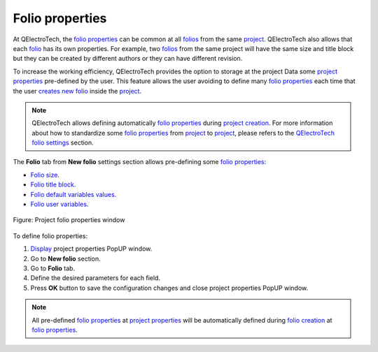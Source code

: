 .. _project/properties/new_project/folio:

================
Folio properties
================

At QElectroTech, the `folio properties`_ can be common at all `folios`_ from the same 
`project`_. QElectroTech also allows that each `folio`_ has its own properties. For example, 
two `folios`_ from the same project will have the same size and title block but they can be 
created by different authors or they can have different revision. 

To increase the working efficiency, QElectroTech provides the option to storage at the project Data 
some `project properties`_ pre-defined by the user. This feature allows the user avoiding to define 
many `folio properties`_ each time that the user `creates new folio`_ inside the `project`_.

.. note ::

    QElectroTech allows defining automatically `folio properties`_ during `project creation`_. For more  
    information about how to standardize some `folio properties`_ from `project`_ to `project`_, please 
    refers to the `QElectroTech folio settings`_ section.

The **Folio** tab from **New folio** settings section allows pre-defining some `folio properties`_:

* `Folio size`_.
* `Folio title block`_.
* `Folio default variables values`_.
* `Folio user variables`_.

.. figure:: /_external/_images/en/qet_project/qet_project_folio_prop.png
   :align: center

   Figure: Project folio properties window

To define folio properties: 

1. `Display`_ project properties PopUP window.
2. Go to **New folio** section.
3. Go to **Folio** tab.
4. Define the desired parameters for each field.
5. Press **OK** button to save the configuration changes and close project properties PopUP window.

.. note ::

    All pre-defined `folio properties`_ at `project properties`_ will be automatically defined 
    during `folio creation`_ at `folio properties`_.
    
.. _folio: ../../../folio/index.html
.. _folio properties: ../../../folio/properties/index.html
.. _folio creation: ../../../folio/add_folio.html
.. _folios: ../../../folio/index.html
.. _project: ../../../project/index.html
.. _project creation: ../../../project/new_project.html
.. _creates new folio: ../../../folio/add_folio.html
.. _project properties: ../../../project/properties/index.html
.. _Display: ../../../project/properties/display.html
.. _Folio size: ../../../folio/properties/folio_size.html
.. _Folio title block: ../../../folio/properties/folio_title_block.html
.. _Folio default variables values: ../../../folio/properties/folio_title_block.html
.. _Folio user variables: ../../../folio/properties/folio_title_block.html
.. _QElectroTech folio settings: ../../../preferences/new_project/folio_settings.html